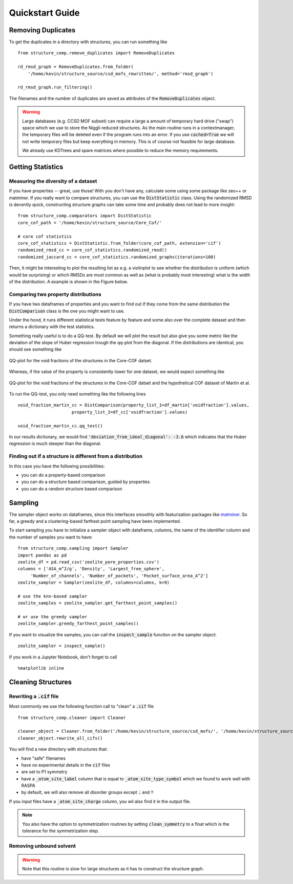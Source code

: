 =================
Quickstart Guide
=================

Removing Duplicates
-------------------
To get the duplicates in a directory with structures, you can run something like

::

    from structure_comp.remove_duplicates import RemoveDuplicates

    rd_rmsd_graph = RemoveDuplicates.from_folder(
        '/home/kevin/structure_source/csd_mofs_rewritten/', method='rmsd_graph')

    rd_rmsd_graph.run_filtering()

The filenames and the number of duplicates are saved as attributes of the :code:`RemoveDuplicates`
object.

.. warning::

    Large databases (e.g. CCSD MOF subset) can require a large a amount of temporary hard drive ("swap")
    space which we use to store the Niggli reduced structures. As the main routine
    runs in a contextmanager, the temporary files will be deleted even if the program runs into an
    error. If you use :code:`cached=True` we will not write temporary files but keep everything in memory.
    This is of course not feasible for large database.

    We already use KDTrees and spare matrices where possible to reduce the
    memory requirements.


Getting Statistics
------------------

Measuring the diversity of a dataset
`````````````````````````````````````

If you have properties -- great, use those! With you don't have any,
calculate some using some package like zeo++ or matminer.
If you really want to compare structures, you can use the :code:`DistStatistic` class. Using the
randomized RMSD is decently quick, constructing structure graphs can take some time and probably
does not lead to more insight:

::

    from structure_comp.comparators import DistStatistic
    core_cof_path = '/home/kevin/structure_source/Core_Cof/'

    # core cof statistics
    core_cof_statistics = DistStatistic.from_folder(core_cof_path, extension='cif')
    randomized_rmsd_cc = core_cof_statistics.randomized_rmsd()
    randomized_jaccard_cc = core_cof_statistics.randomized_graphs(iterations=100)

Then, it might be interesting to plot the resulting list as e.g. a violinplot to see whether
the distribution is uniform (which would be surprising) or which RMSDs are most common as well as
(what is probably most interesting) what is the width of the distribution. A example is shown in
the Figure below.


Comparing two property distributions
````````````````````````````````````

If you have two dataframes of properties and you want to find out if they come from the same
distribution the :code:`DistComparison` class is the one you might want to use.

Under the hood, it runs different statistical tests feature by feature and some also over the complete
dataset and then returns a dictionary with the test statistics.

Something really useful is to do a QQ-test. By default we will plot the result but
also give you some metric like the deviation of the slope of Huber regression trough the qq-plot
from the diagonal. If the distributions are identical, you should see something like

.. figure:: _static/qq_identical.png
    :width: 200px
    :align: center
    :alt: QQ-plot for identical distributions
    :figclass: align-center

    QQ-plot for the void fractions of the structures in the Core-COF datset.

Whereas, if the value of the property is consistently lower for one dataset, we would
expect something like

.. figure:: _static/qq_different.png
    :width: 200px
    :align: center
    :alt: QQ-plot for different distributions
    :figclass: align-center

    QQ-plot for the void fractions of the structures in the Core-COF datset and the hypothetical
    COF dataset of Martin et al.

To run the QQ-test, you only need something like the following lines

::

    void_fraction_martin_cc = DistComparison(property_list_1=df_martin['voidfraction'].values,
                         property_list_2=df_cc['voidfraction'].values)

    void_fraction_martin_cc.qq_test()

In our results dictionary, we would find :code:`'deviation_from_ideal_diagonal': -3.6`
which indicates that the Huber regression is much steeper than the diagonal. 


Finding out if a structure is different from a distribution
````````````````````````````````````````````````````````````

In this case you have the following possibilities:

* you can do a property-based comparison
* you can do a structure based comparison, guided by properties
* you can do a random structure based comparison



Sampling
--------
The sampler object works on dataframes, since this interfaces smoothly with featurization packages like
`matminer <https://github.com/hackingmaterials/matminer>`_.
So far, a greedy and a clustering-based farthest point
sampling have been implemented.

To start sampling you have to initialize a sampler object with dataframe, columns, the name of the identifier column
and the number of samples you want to have:

::

  from structure_comp.sampling import Sampler
  import pandas as pd
  zeolite_df = pd.read_csv('zeolite_pore_properties.csv')
  columns = ['ASA_m^2/g', 'Density', 'Largest_free_sphere',
       'Number_of_channels', 'Number_of_pockets', 'Pocket_surface_area_A^2']
  zeolite_sampler = Sampler(zeolite_df, columns=columns, k=9)

  # use the knn-based sampler
  zeolite_samples = zeolite_sampler.get_farthest_point_samples()

  # or use the greedy sampler
  zeolite_sampler.greedy_farthest_point_samples()


If you want to visualize the samples, you can call the :code:`inspect_sample` function on the sampler object:

::

    zeolite_sampler = inspect_sample()

If you work in a Jupyter Notebook, don't forget to call

::

    %matplotlib inline



Cleaning Structures
--------------------

Rewriting a :code:`.cif` file
``````````````````````````````
Most commonly we use the following function call to "clean" a :code:`.cif` file

::

    from structure_comp.cleaner import Cleaner

    cleaner_object = Cleaner.from_folder('/home/kevin/structure_source/csd_mofs/', '/home/kevin/structure_source/csd_mofs_rewritten')
    cleaner_object.rewrite_all_cifs()

You will find a new directory with structures that:

* have "safe" filenames
* have no experimental details in the :code:`cif` files
* are set to P1 symmetry
* have a :code:`_atom_site_label` column that is equal to :code:`_atom_site_type_symbol` which we found to work well
  with RASPA
* by default, we will also remove all disorder groups except :code:`.` and :code:`*`

If you input files have a :code:`_atom_site_charge` column, you wil also
find it in the output file.

.. note::

    You also have the option to symmetrization routines by setting
    :code:`clean_symmetry` to a float which is the tolerance for the symmetrization step.

Removing unbound solvent
````````````````````````
.. warning::

    Note that this routine is slow for large structures as it has to construct the
    structure graph.

